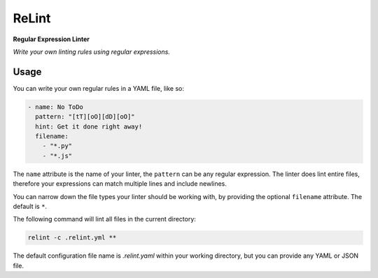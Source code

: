 ReLint
======

**Regular Expression Linter**

*Write your own linting rules using regular expressions.*

Usage
-----

You can write your own regular rules in a YAML file, like so:

.. code-block:: YAML

    - name: No ToDo
      pattern: "[tT][oO][dD][oO]"
      hint: Get it done right away!
      filename:
        - "*.py"
        - "*.js"

The ``name`` attribute is the name of your linter, the ``pattern`` can be
any regular expression. The linter does lint entire files, therefore your
expressions can match multiple lines and include newlines.

You can narrow down the file types your linter should be working with, by
providing the optional ``filename`` attribute. The default is ``*``.

The following command will lint all files in the current directory:

.. code-block:: bash

    relint -c .relint.yml **

The default configuration file name is `.relint.yaml` within your working
directory, but you can provide any YAML or JSON file.
